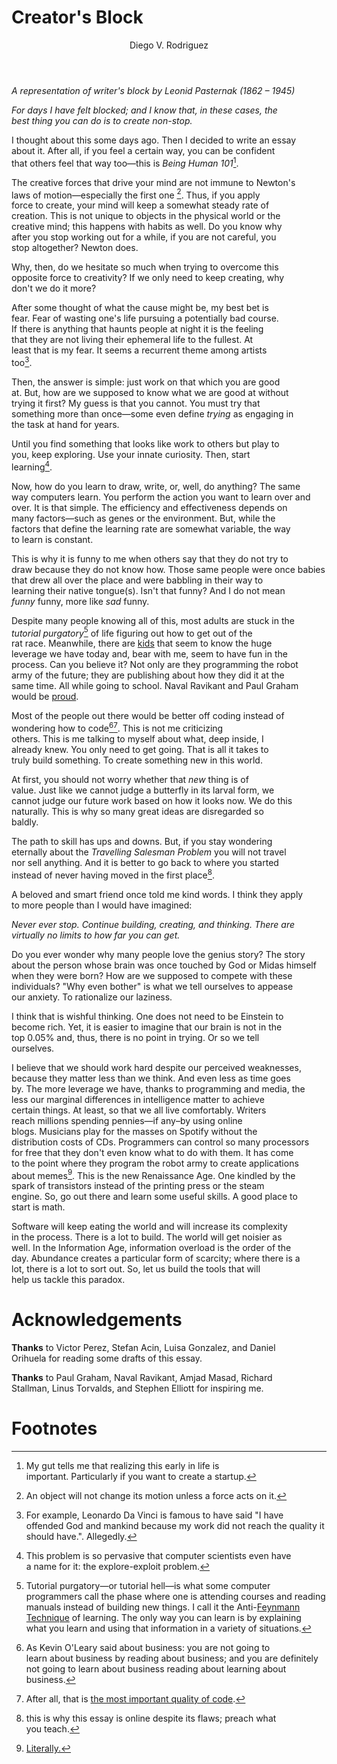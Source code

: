 #+AUTHOR: Diego V. Rodriguez
#+TITLE: Creator's Block
#+OPTIONS: \n:t num:nil toc:nil

#+BEGIN_EXPORT html
<style type="text/css">
 .title { text-align: left; }
</style>
<img src="assets/Leonid_Pasternak_-_The_Passion_of_creation.jpeg"
     width="288px"/>
<i>
  <p>
    A representation of writer's block by Leonid Pasternak
    (1862 – 1945)
  </p>
</i>
#+END_EXPORT

/For days I have felt blocked; and I know that, in these cases, the
best thing you can do is to create non-stop./

I thought about this some days ago. Then I decided to write an essay
about it.  After all, if you feel a certain way, you can be confident
that others feel that way too---this is /Being Human 101/[fn:4].

The creative forces that drive your mind are not immune to Newton's
laws of motion---especially the first one [fn:5]. Thus, if you apply
force to create, your mind will keep a somewhat steady rate of
creation.  This is not unique to objects in the physical world or the
creative mind; this happens with habits as well.  Do you know why
after you stop working out for a while, if you are not careful, you
stop altogether?  Newton does.

Why, then, do we hesitate so much when trying to overcome this
opposite force to creativity?  If we only need to keep creating, why
don't we do it more?

After some thought of what the cause might be, my best bet is
fear. Fear of wasting one's life pursuing a potentially bad course.
If there is anything that haunts people at night it is the feeling
that they are not living their ephemeral life to the fullest.  At
least that is my fear. It seems a recurrent theme among artists
too[fn:3].

Then, the answer is simple: just work on that which you are good
at. But, how are we supposed to know what we are good at without
trying it first? My guess is that you cannot. You must try that
something more than once---some even define /trying/ as engaging in
the task at hand for years.

Until you find something that looks like work to others but play to
you, keep exploring.  Use your innate curiosity.  Then, start
learning[fn:6].

Now, how do you learn to draw, write, or, well, do anything?  The same
way computers learn. You perform the action you want to learn over and
over. It is that simple. The efficiency and effectiveness depends on
many factors---such as genes or the environment. But, while the
factors that define the learning rate are somewhat variable, the way
to learn is constant.

This is why it is funny to me when others say that they do not try to
draw because they do not know how. Those same people were once babies
that drew all over the place and were babbling in their way to
learning their native tongue(s). Isn't that funny? And I do not mean
/funny/ funny, more like /sad/ funny.

Despite many people knowing all of this, most adults are stuck in the
/tutorial purgatory/[fn:9] of life figuring out how to get out of the
rat race. Meanwhile, there are [[https://youtu.be/6EM2U8v-KTg][kids]] that seem to know the huge
leverage we have today and, bear with me, seem to have fun in the
process. Can you believe it? Not only are they programming the robot
army of the future; they are publishing about how they did it at the
same time. All while going to school. Naval Ravikant and Paul Graham
would be [[https://twitter.com/naval/status/1002106317064949763][proud]].

Most of the people out there would be better off coding instead of
wondering how to code[fn:1][fn:2]. This is not me criticizing
others. This is me talking to myself about what, deep inside, I
already knew. You only need to get going. That is all it takes to
truly build something. To create something new in this world.

At first, you should not worry whether that /new/ thing is of
value. Just like we cannot judge a butterfly in its larval form, we
cannot judge our future work based on how it looks now. We do this
naturally. This is why so many great ideas are disregarded so
baldly.

The path to skill has ups and downs. But, if you stay wondering
eternally about the /Travelling Salesman Problem/ you will not travel
nor sell anything. And it is better to go back to where you started
instead of never having moved in the first place[fn:7].

A beloved and smart friend once told me kind words. I think they apply
to more people than I would have imagined:

/Never ever stop. Continue building, creating, and thinking. There are
virtually no limits to how far you can get./

Do you ever wonder why many people love the genius story? The story
about the person whose brain was once touched by God or Midas himself
when they were born? How are we supposed to compete with these
individuals?  "Why even bother" is what we tell ourselves to appease
our anxiety.  To rationalize our laziness.

I think that is wishful thinking. One does not need to be Einstein to
become rich. Yet, it is easier to imagine that our brain is not in the
top 0.05% and, thus, there is no point in trying. Or so we tell
ourselves.

I believe that we should work hard despite our perceived weaknesses,
because they matter less than we think. And even less as time goes
by. The more leverage we have, thanks to programming and media, the
less our marginal differences in intelligence matter to achieve
certain things.  At least, so that we all live comfortably.  Writers
reach millions spending pennies---if any--by using online
blogs. Musicians play for the masses on Spotify without the
distribution costs of CDs. Programmers can control so many processors
for free that they don't even know what to do with them. It has come
to the point where they program the robot army to create applications
about memes[fn:8]. This is the new Renaissance Age. One kindled by the
spark of transistors instead of the printing press or the steam
engine. So, go out there and learn some useful skills. A good place to
start is math.

Software will keep eating the world and will increase its complexity
in the process. There is a lot to build. The world will get noisier as
well. In the Information Age, information overload is the order of the
day. Abundance creates a particular form of scarcity; where there is a
lot, there is a lot to sort out. So, let us build the tools that will
help us tackle this paradox.

* Acknowledgements

  *Thanks* to Victor Perez, Stefan Acin, Luisa Gonzalez, and Daniel
  Orihuela for reading some drafts of this essay.

  *Thanks* to Paul Graham, Naval Ravikant, Amjad Masad, Richard
  Stallman, Linus Torvalds, and Stephen Elliott for inspiring me.

* Footnotes

[fn:9]Tutorial purgatory---or tutorial hell---is what some computer
programmers call the phase where one is attending courses and reading
manuals instead of building new things.  I call it the Anti-[[https://fs.blog/2021/02/feynman-learning-technique/][Feynmann
Technique]] of learning.  The only way you can learn is by explaining
what you learn and using that information in a variety of situations.

[fn:8][[https://replit.com/apps/memes][Literally.]] 

[fn:7]this is why this essay is online despite its flaws; preach what
you teach.

[fn:6]This problem is so pervasive that computer scientists even have
a name for it: the explore-exploit problem.

[fn:5]An object will not change its motion unless a force acts on it. 

[fn:4]My gut tells me that realizing this early in life is
important. Particularly if you want to create a startup.

[fn:3]For example, Leonardo Da Vinci is famous to have said "I have
offended God and mankind because my work did not reach the quality it
should have.". Allegedly.

[fn:2]After all, that is [[https://twitter.com/paulg/status/1247081777547616266][the most important quality of code]].

[fn:1]As Kevin O'Leary said about business: you are not going to
learn about business by reading about business; and you are definitely
not going to learn about business reading about learning about
business.

